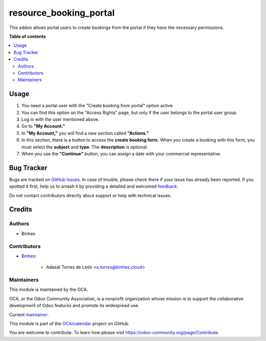 =======================
resource_booking_portal
=======================

.. 
   !!!!!!!!!!!!!!!!!!!!!!!!!!!!!!!!!!!!!!!!!!!!!!!!!!!!
   !! This file is generated by oca-gen-addon-readme !!
   !! changes will be overwritten.                   !!
   !!!!!!!!!!!!!!!!!!!!!!!!!!!!!!!!!!!!!!!!!!!!!!!!!!!!
   !! source digest: sha256:8ad914e817c82df68edfc22189124e669f753f35ebd77cb05e6e5d05465a4c02
   !!!!!!!!!!!!!!!!!!!!!!!!!!!!!!!!!!!!!!!!!!!!!!!!!!!!

.. |badge1| image:: https://img.shields.io/badge/maturity-Beta-yellow.png
    :target: https://odoo-community.org/page/development-status
    :alt: Beta
.. |badge2| image:: https://img.shields.io/badge/licence-AGPL--3-blue.png
    :target: http://www.gnu.org/licenses/agpl-3.0-standalone.html
    :alt: License: AGPL-3
.. |badge3| image:: https://img.shields.io/badge/github-OCA%2Fcalendar-lightgray.png?logo=github
    :target: https://github.com/OCA/calendar/tree/14.0/resource_booking_portal
    :alt: OCA/calendar
.. |badge4| image:: https://img.shields.io/badge/weblate-Translate%20me-F47D42.png
    :target: https://translation.odoo-community.org/projects/calendar-14-0/calendar-14-0-resource_booking_portal
    :alt: Translate me on Weblate
.. |badge5| image:: https://img.shields.io/badge/runboat-Try%20me-875A7B.png
    :target: https://runboat.odoo-community.org/builds?repo=OCA/calendar&target_branch=14.0
    :alt: Try me on Runboat

|badge1| |badge2| |badge3| |badge4| |badge5|

This addon allows portal users to create bookings from the portal if they have the necessary permissions.

**Table of contents**

.. contents::
   :local:

Usage
=====

#. You need a portal user with the "Create booking from portal" option active.

#. You can find this option on the "Access Rights" page, 
   but only if the user belongs to the portal user group.

#. Log in with the user mentioned above.

#. Go to **"My Account."**

#. In **"My Account,"** you will find a new section called **"Actions."**

#. In this section, there is a button to access the **create booking form.** 
   When you create a booking with this form, you must select the **subject** and **type**. 
   The **description** is optional.

#. When you use the **"Continue"** button, you can assign a date with your commercial representative.

Bug Tracker
===========

Bugs are tracked on `GitHub Issues <https://github.com/OCA/calendar/issues>`_.
In case of trouble, please check there if your issue has already been reported.
If you spotted it first, help us to smash it by providing a detailed and welcomed
`feedback <https://github.com/OCA/calendar/issues/new?body=module:%20resource_booking_portal%0Aversion:%2014.0%0A%0A**Steps%20to%20reproduce**%0A-%20...%0A%0A**Current%20behavior**%0A%0A**Expected%20behavior**>`_.

Do not contact contributors directly about support or help with technical issues.

Credits
=======

Authors
~~~~~~~

* Binhex

Contributors
~~~~~~~~~~~~


* `Binhex <https://www.binhex.cloud>`_:

    * Adasat Torres de León <a.torres@binhex.cloud>

Maintainers
~~~~~~~~~~~

This module is maintained by the OCA.

.. image:: https://odoo-community.org/logo.png
   :alt: Odoo Community Association
   :target: https://odoo-community.org

OCA, or the Odoo Community Association, is a nonprofit organization whose
mission is to support the collaborative development of Odoo features and
promote its widespread use.

.. |maintainer-adasatorres| image:: https://github.com/adasatorres.png?size=40px
    :target: https://github.com/adasatorres
    :alt: adasatorres

Current `maintainer <https://odoo-community.org/page/maintainer-role>`__:

|maintainer-adasatorres| 

This module is part of the `OCA/calendar <https://github.com/OCA/calendar/tree/14.0/resource_booking_portal>`_ project on GitHub.

You are welcome to contribute. To learn how please visit https://odoo-community.org/page/Contribute.
